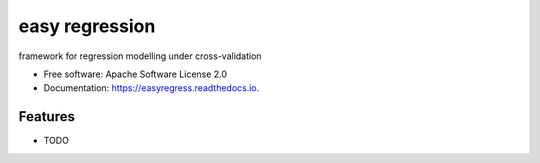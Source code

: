 ===============
easy regression
===============


.. image:: https://img.shields.io/pypi/v/easyregress.svg
        :target: https://pypi.python.org/pypi/easyregress

.. image:: https://img.shields.io/travis/raamana/easyregress.svg
        :target: https://travis-ci.org/raamana/easyregress

.. image:: https://readthedocs.org/projects/easyregress/badge/?version=latest
        :target: https://easyregress.readthedocs.io/en/latest/?badge=latest
        :alt: Documentation Status




framework for regression modelling under cross-validation


* Free software: Apache Software License 2.0
* Documentation: https://easyregress.readthedocs.io.


Features
--------

* TODO


